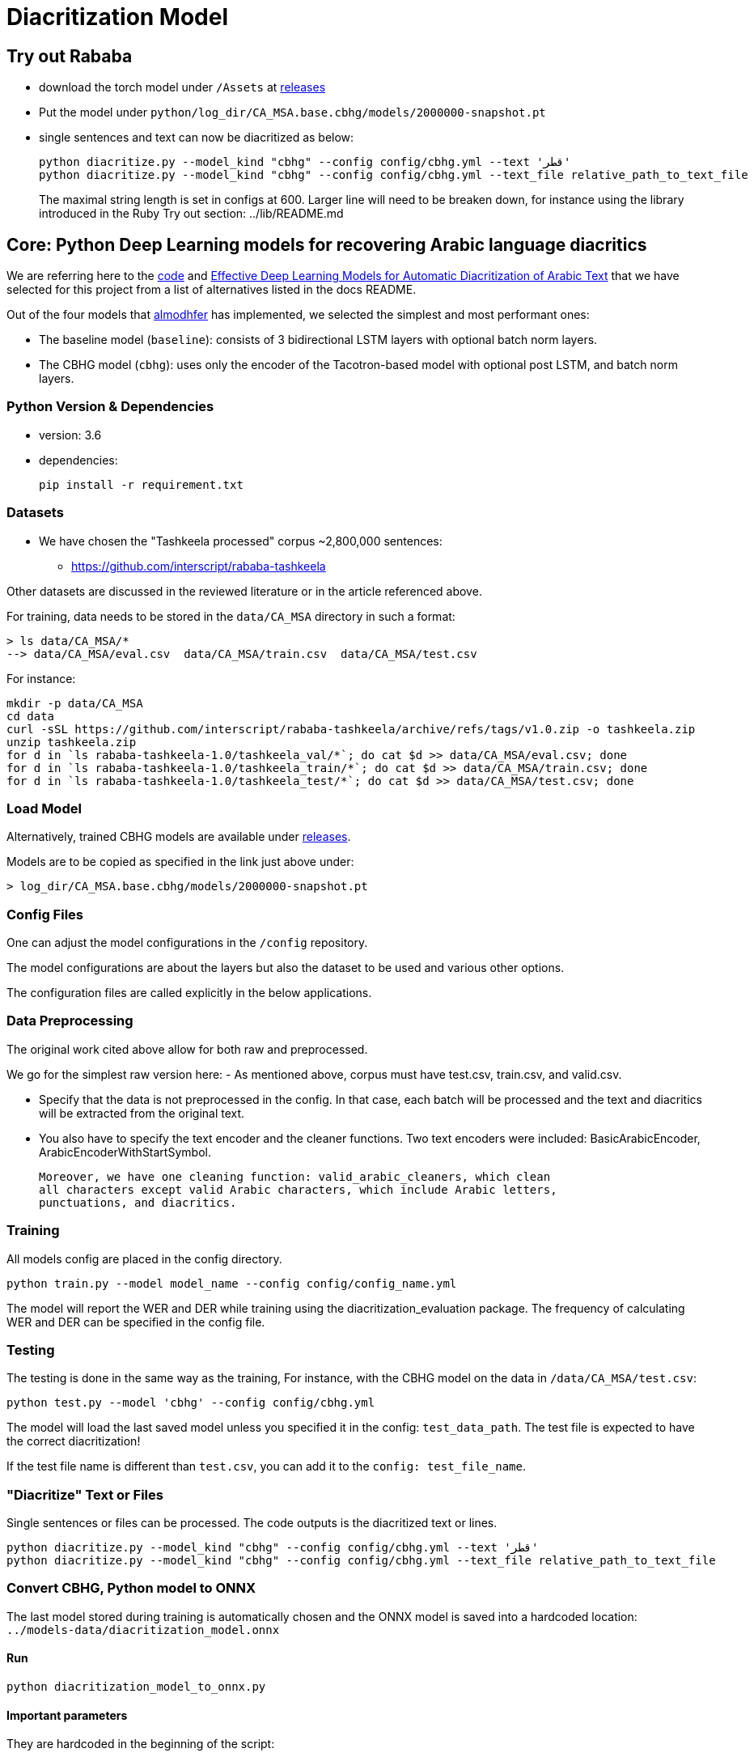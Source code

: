 = Diacritization Model

== Try out Rababa

* download the torch model under `/Assets` at https://github.com/secryst/rababa-models/releases[releases]
* Put the model under `python/log_dir/CA_MSA.base.cbhg/models/2000000-snapshot.pt`
* single sentences and text can now be diacritized as below:
+
[source,bash]
----
python diacritize.py --model_kind "cbhg" --config config/cbhg.yml --text 'قطر'
python diacritize.py --model_kind "cbhg" --config config/cbhg.yml --text_file relative_path_to_text_file
----
The maximal string length is set in configs at 600.
Larger line will need to be breaken down, for instance using the library introduced in the Ruby Try out section: ../lib/README.md

== Core: Python Deep Learning models for recovering Arabic language diacritics

We are referring here to the https://github.com/almodhfer/Arabic_Diacritization[code] and
https://ieeexplore.ieee.org/document/9274427[Effective Deep Learning Models for Automatic Diacritization of Arabic Text]
that we have selected for this project from a list of alternatives listed in the
docs README.

Out of the four models that https://github.com/almodhfer[almodhfer] has
implemented, we selected the simplest and most performant ones:

* The baseline model (`baseline`): consists of 3 bidirectional LSTM layers with
  optional batch norm layers.

* The CBHG model (`cbhg`): uses only the encoder of the Tacotron-based model with
  optional post LSTM, and batch norm layers.

=== Python Version & Dependencies

- version: 3.6
- dependencies:
+
[source,bash]
----
pip install -r requirement.txt
----

=== Datasets

* We have chosen the "Tashkeela processed" corpus ~2,800,000 sentences:
** https://github.com/interscript/rababa-tashkeela

Other datasets are discussed in the reviewed literature or in the article
referenced above.

For training, data needs to be stored in the `data/CA_MSA` directory in such a
format:

[source,bash]
----
> ls data/CA_MSA/*
--> data/CA_MSA/eval.csv  data/CA_MSA/train.csv  data/CA_MSA/test.csv
----

For instance:

[source,bash]
----
mkdir -p data/CA_MSA
cd data
curl -sSL https://github.com/interscript/rababa-tashkeela/archive/refs/tags/v1.0.zip -o tashkeela.zip
unzip tashkeela.zip
for d in `ls rababa-tashkeela-1.0/tashkeela_val/*`; do cat $d >> data/CA_MSA/eval.csv; done
for d in `ls rababa-tashkeela-1.0/tashkeela_train/*`; do cat $d >> data/CA_MSA/train.csv; done
for d in `ls rababa-tashkeela-1.0/tashkeela_test/*`; do cat $d >> data/CA_MSA/test.csv; done
----

=== Load Model

Alternatively, trained CBHG models are available under
https://github.com/secryst/rababa-models[releases].

Models are to be copied as specified in the link just above under:

[source,bash]
----
> log_dir/CA_MSA.base.cbhg/models/2000000-snapshot.pt
----


=== Config Files

One can adjust the model configurations in the `/config` repository.

The model configurations are about the layers but also the dataset to be used
and various other options.

The configuration files are called explicitly in the below applications.

=== Data Preprocessing

The original work cited above allow for both raw and preprocessed.

We go for the simplest raw version here:
- As mentioned above, corpus must have test.csv, train.csv, and valid.csv.

- Specify that the data is not preprocessed in the config.
  In that case, each batch will be processed and the text and diacritics
  will be extracted from the original text.

- You also have to specify the text encoder and the cleaner functions.
  Two text encoders were included: BasicArabicEncoder, ArabicEncoderWithStartSymbol.

  Moreover, we have one cleaning function: valid_arabic_cleaners, which clean
  all characters except valid Arabic characters, which include Arabic letters,
  punctuations, and diacritics.

=== Training

All models config are placed in the config directory.

[source,bash]
----
python train.py --model model_name --config config/config_name.yml
----

The model will report the WER and DER while training using the
diacritization_evaluation package. The frequency of calculating WER and
DER can be specified in the config file.

=== Testing

The testing is done in the same way as the training,
For instance, with the CBHG model on the data in `/data/CA_MSA/test.csv`:

[source,bash]
----
python test.py --model 'cbhg' --config config/cbhg.yml
----

The model will load the last saved model unless you specified it in the config:
`test_data_path`. The test file is expected to have the correct diacritization!

If the test file name is different than `test.csv`, you
can add it to the `config: test_file_name`.

=== "Diacritize" Text or Files

Single sentences or files can be processed. The code outputs is the diacritized
text or lines.

[source,bash]
----
python diacritize.py --model_kind "cbhg" --config config/cbhg.yml --text 'قطر'
python diacritize.py --model_kind "cbhg" --config config/cbhg.yml --text_file relative_path_to_text_file
----


=== Convert CBHG, Python model to ONNX

The last model stored during training is automatically chosen and the ONNX model
is saved into a hardcoded location: `../models-data/diacritization_model.onnx`

==== Run

[source,bash]
----
python diacritization_model_to_onnx.py
----

==== Important parameters

They are hardcoded in the beginning of the script:

* `max_len`:
** match string length, initial model value is given in config.
** this param allows tuning the model speed and size!
** the Ruby ../lib/README.md points to resources for preprocessing

* batch_size:
** the value is given by the original model and its training.
** this constrain how the ONNX model can be put in production:
... if > 1, single lines involve redundant computations
... if > 1, files are processed in batches.
